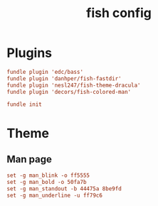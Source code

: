 #+TITLE: fish config
#+PROPERTY: header-args  :results silent :tangle ../../dots/fish/.config/fish/config.fish :mkdirp yes
* Plugins
#+BEGIN_SRC conf
fundle plugin 'edc/bass'
fundle plugin 'danhper/fish-fastdir'
fundle plugin 'nesl247/fish-theme-dracula'
fundle plugin 'decors/fish-colored-man'

fundle init
#+END_SRC
* Theme
** Man page
#+BEGIN_SRC conf
set -g man_blink -o ff5555
set -g man_bold -o 50fa7b
set -g man_standout -b 44475a 8be9fd
set -g man_underline -u ff79c6
#+END_SRC
